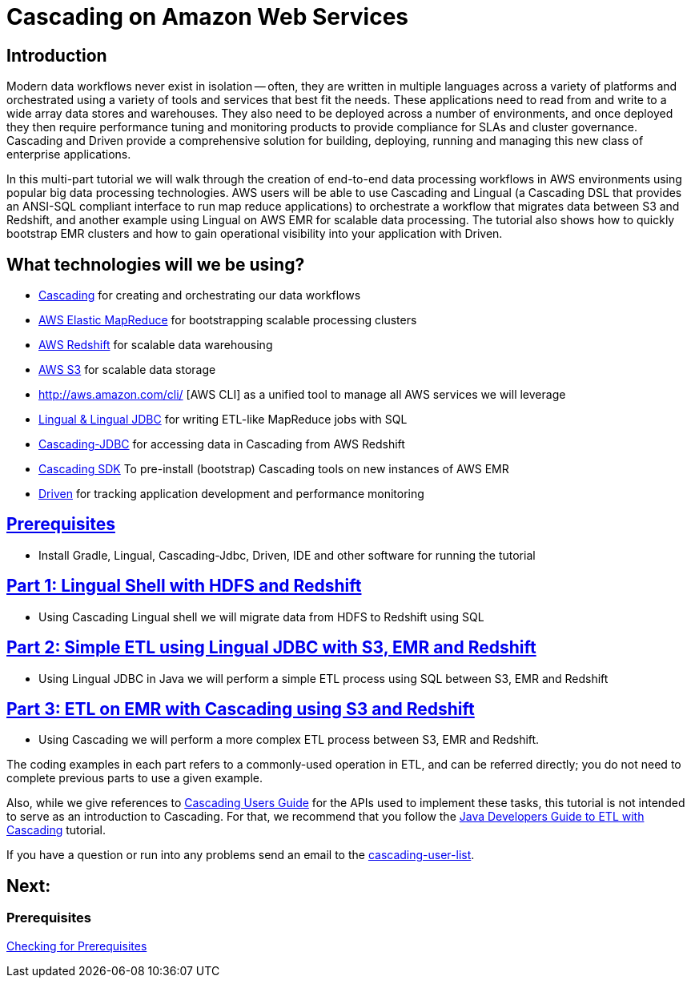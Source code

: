 = Cascading on Amazon Web Services

== Introduction

Modern data workflows never exist in isolation -- often, they are written in multiple languages across a variety of platforms
and orchestrated using a variety of tools and services that best fit the needs. These applications need to read
from and write to a wide array data stores and warehouses. They also need to be deployed across a 
number of environments, and once deployed they then require performance tuning and monitoring products to provide 
compliance for SLAs and cluster governance. Cascading and Driven provide a comprehensive solution for building, deploying,
running and managing this new class of enterprise applications. 

In this multi-part tutorial we will walk through the creation of end-to-end data processing workflows in AWS environments using
popular big data processing technologies. AWS users will be able to use Cascading and Lingual (a Cascading DSL that provides an
ANSI-SQL compliant interface to run map reduce applications) to orchestrate a workflow
that migrates data between S3 and Redshift, and another example using Lingual on AWS EMR for scalable data processing.
The tutorial also shows how to quickly bootstrap EMR clusters and how to gain operational visibility into your
application with Driven.

== What technologies will we be using?
* http://www.cascading.org/[Cascading] for creating and orchestrating our data workflows
* http://aws.amazon.com/elasticmapreduce/[AWS Elastic MapReduce] for bootstrapping scalable processing clusters
* http://aws.amazon.com/redshift/[AWS Redshift] for scalable data warehousing
* http://aws.amazon.com/s3/[AWS S3] for scalable data storage
* http://aws.amazon.com/cli/ [AWS CLI] as a unified tool to manage all AWS services we will leverage
* http://www.cascading.org/projects/lingual/[Lingual & Lingual JDBC] for writing ETL-like MapReduce jobs with SQL
* https://github.com/Cascading/cascading-jdbc[Cascading-JDBC] for accessing data in Cascading from AWS Redshift
* https://github.com/Cascading/CascadingSDK[Cascading SDK] To pre-install (bootstrap) Cascading tools on new instances of AWS EMR
* http://cascading.io/driven/[Driven] for tracking application development and performance monitoring

== link:prerequisites.html[Prerequisites]
* Install Gradle, Lingual, Cascading-Jdbc, Driven, IDE and other software for running the tutorial

== link:part1.html[Part 1: Lingual Shell with HDFS and Redshift]
* Using Cascading Lingual shell we will migrate data from HDFS to Redshift using SQL

== link:part2.html[Part 2: Simple ETL using Lingual JDBC with S3, EMR and Redshift]
*  Using Lingual JDBC in Java we will perform a simple ETL process using SQL between S3, EMR and Redshift

== link:part3.html[Part 3: ETL on EMR with Cascading using S3 and Redshift]
* Using Cascading we will perform a more complex ETL process between S3, EMR and Redshift.

The coding examples in each part refers to a commonly-used operation in ETL,
and can be referred directly; you do not need to complete previous parts to
use a given example.

Also, while we give references to http://docs.cascading.org/cascading/3.0/userguide/[Cascading Users Guide]
for the APIs used to implement these tasks, this tutorial is not intended to
serve as an introduction to Cascading. For that, we recommend that you follow
the http://docs.cascading.org/tutorials/etl-log[Java Developers Guide to ETL with Cascading] tutorial.

If you have a question or run into any problems send an email to
the https://groups.google.com/forum/#!forum/cascading-user[cascading-user-list].

== Next:
=== Prerequisites
link:prerequisites.html[Checking for Prerequisites]
